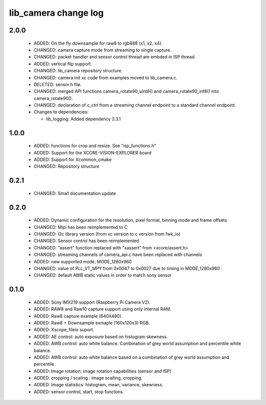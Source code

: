 lib_camera change log
=====================

2.0.0
-----

  * ADDED: On the fly downsample for raw8 to rgb888 (x1, x2, x4).
  * CHANGED: camera capture mode from streaming to single capture.
  * CHANGED: packet handler and sensor control thread are embded in ISP thread.
  * ADDED: vertical flip support.
  * CHANGED: lib_camera repository structure.
  * CHANGED: camera init xc code from examples moved to lib_camera.c.
  * DELETED: sensor.h file.
  * CHANGED: merged API functions camera_rotate90_uint8() and
    camera_rotate90_int8() into camera_rotate90().
  * CHANGED: declaration of c_ctrl from a streaming channel endpoint to a
    standard channel endpoint.

  * Changes to dependencies:

    - lib_logging: Added dependency 3.3.1

1.0.0
-----

  * ADDED: functions for crop and resize. See "isp_functions.h"
  * ADDED: Support for the XCORE-VISION-EXPLORER board
  * ADDED: Support for Xcommon_cmake
  * CHANGED: Repository structure

0.2.1
-----

  * CHANGED: Small documentation update

0.2.0
-----

  * ADDED: Dynamic configuration for the resolution, pixel format, binning mode
    and frame offsets
  * CHANGED: Mipi has been reimplemented to C
  * CHANGED: I2c library version (from xc version to c version from fwk_io)
  * CHANGED: Sensor control has been reimplemented
  * CHANGED: "assert" function replaced with "xassert" from <xcore/assert.h>
  * CHANGED: streaming channels of camera_api.c have been replaced with channels
  * ADDED: new supported mode, MODE_1280x960
  * CHANGED: value of  PLL_VT_MPY from 0x0047 to 0x0027 due to timing in
    MODE_1280x960
  * CHANGED: default AWB static values in order to match sony sensor

0.1.0
-----

  * ADDED: Sony IMX219 support (Raspberry Pi Camera V2).
  * ADDED: RAW8 and Raw10 capture support using only internal RAM.
  * ADDED: Raw8 capture example (640X480).
  * ADDED: Raw8 + Downsample exmaple (160x120x3) RGB.
  * ADDED: Xscope_fileio suport.
  * ADDED: AE control: auto exposure based on histogram skewness.
  * ADDED: AWB control: auto white balance. Combination of grey world assumption
    and percentile white balance.
  * ADDED: AWB control: auto white balance based on a combination of grey world
    assumption and percentile.
  * ADDED: Image rotation: image rotation capabilities (sensor and ISP)
  * ADDED: cropping / scaling : image scalling, cropping.
  * ADDED: Image statistics: histogram, mean, variance, skewness.
  * ADDED: sensor control, start, stop functons.

